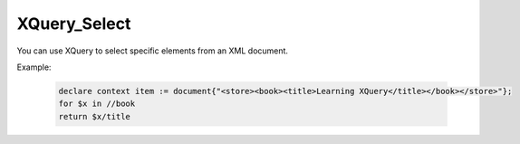 XQuery_Select
=============
You can use XQuery to select specific elements from an XML document.

Example:

  .. code-block:: xquery

      declare context item := document{"<store><book><title>Learning XQuery</title></book></store>"};
      for $x in //book
      return $x/title
